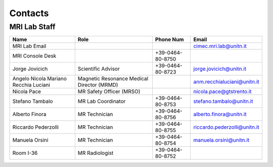 Contacts
==========

MRI Lab Staff
---------

.. list-table::
   :header-rows: 1
   :widths: auto

   * - **Name**
     - **Role**
     - **Phone Num**
     - **Email**
   * - MRI Lab Email
     - 
     - 
     - cimec.mri.lab@unitn.it
   * - MRI Console Desk
     - 
     - +39-0464-80-8750
     - 
   * - Jorge Jovicich
     - Scientific Advisor
     - +39-0464-80-8723
     - jorge.jovicich@unitn.it
   * - Angelo Nicola Mariano Recchia Luciani
     - Magnetic Resonance Medical Director (MRMD)
     - 
     - anm.recchialuciani@unitn.it
   * - Nicola Pace
     - MR Safety Officer (MRSO)
     - 
     - nicola.pace@gtstrento.it
   * - Stefano Tambalo
     - MR Lab Coordinator
     - +39-0464-80-8753
     - stefano.tambalo@unitn.it
   * - Alberto Finora
     - MR Technician
     - +39-0464-80-8756
     - alberto.finora@unitn.it
   * - Riccardo Pederzolli
     - MR Technician
     - +39-0464-80-8755
     - riccardo.pederzolli@unitn.it
   * - Manuela Orsini
     - MR Technician
     - +39-0464-80-8754
     - manuela.orsini@unitn.it
   * - Room I-36
     - MR Radiologist
     - +39-0464-80-8752
     - 


